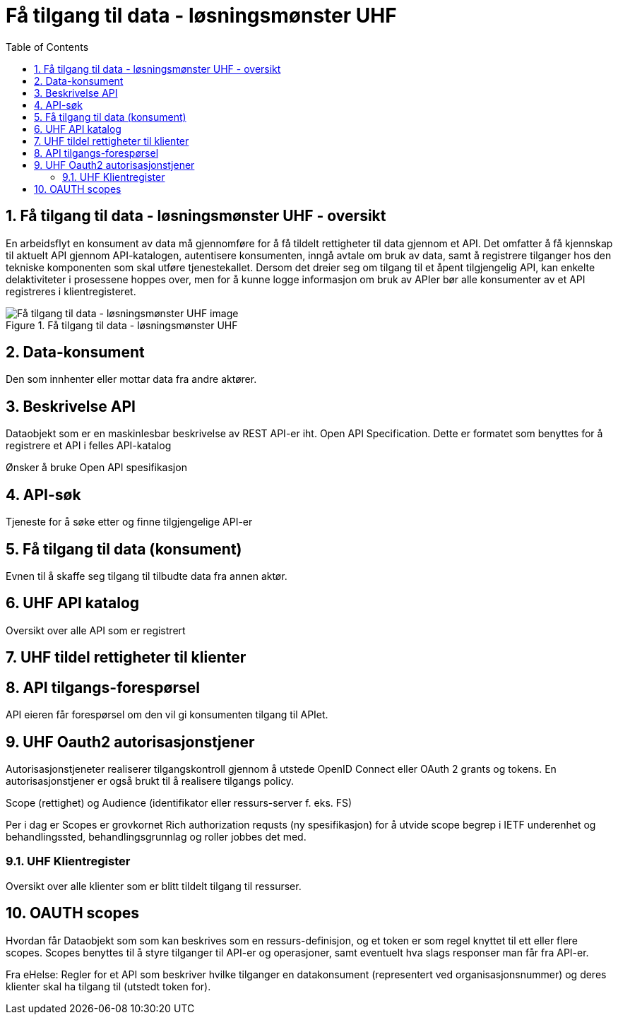 = Få tilgang til data - løsningsmønster UHF
:wysiwig_editing: 1
ifeval::[{wysiwig_editing} == 1]
:imagepath: ../images/
endif::[]
ifeval::[{wysiwig_editing} == 0]
:imagepath: master@drafts:Løsningsmønstre forespørsel UHF:
endif::[]
:toc: left
:toclevels: 3
:sectnums:
:sectnumlevels: 9

== Få tilgang til data - løsningsmønster UHF - oversikt

En arbeidsflyt en konsument av data må gjennomføre for å få tildelt rettigheter til data gjennom et API. Det omfatter å få kjennskap til aktuelt API gjennom API-katalogen, autentisere konsumenten, inngå avtale om bruk av data, samt å registrere tilganger hos den tekniske komponenten som skal utføre tjenestekallet. Dersom det dreier seg om tilgang til et åpent tilgjengelig API, kan enkelte delaktiviteter i prosessene hoppes over, men for å kunne logge informasjon om bruk av APIer bør alle konsumenter av et API registreres i klientregisteret.


.Få tilgang til data - løsningsmønster UHF
image::{imagepath}Få tilgang til data - løsningsmønster UHF.png[alt=Få tilgang til data - løsningsmønster UHF image]

== Data-konsument

Den som innhenter eller mottar data fra andre aktører.

== Beskrivelse API

Dataobjekt som er en maskinlesbar beskrivelse av REST API-er iht. Open API Specification. Dette er formatet som benyttes for å registrere et API i felles API-katalog

Ønsker å bruke Open API spesifikasjon

== API-søk

Tjeneste for å søke etter og finne tilgjengelige API-er

== Få tilgang til data (konsument)

Evnen til å skaffe seg tilgang til tilbudte data fra annen aktør. 

== UHF API katalog

Oversikt over alle API som er registrert 

== UHF tildel rettigheter til klienter



== API tilgangs-forespørsel

API eieren får forespørsel om den vil gi konsumenten tilgang til APIet.

== UHF Oauth2 autorisasjonstjener

Autorisasjonstjeneter realiserer tilgangskontroll gjennom å utstede OpenID Connect eller OAuth 2 grants og tokens. En autorisasjonstjener er også brukt til å realisere tilgangs policy. 

Scope (rettighet) og Audience (identifikator eller ressurs-server f. eks. FS)

Per i dag er Scopes er grovkornet
Rich authorization requsts (ny spesifikasjon) for å utvide scope begrep i IETF
underenhet og behandlingssted, behandlingsgrunnlag og roller jobbes det med.

=== UHF Klientregister

Oversikt over alle klienter som er blitt tildelt tilgang til ressurser.


== OAUTH scopes

Hvordan får Dataobjekt som som kan beskrives som en ressurs-definisjon, og et token er som regel knyttet til ett eller flere scopes. Scopes benyttes til å styre tilganger til API-er og operasjoner, samt eventuelt hva slags responser man får fra API-er.

Fra eHelse: Regler for et API som beskriver hvilke tilganger en datakonsument (representert ved organisasjonsnummer) og deres klienter skal ha tilgang til (utstedt token for).



